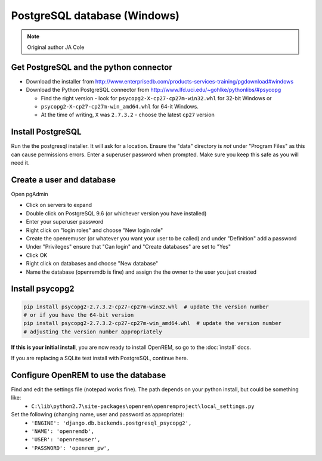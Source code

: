 #############################
PostgreSQL database (Windows)
#############################

..  Note:: Original author JA Cole

Get PostgreSQL and the python connector
=======================================
    
+ Download the installer from http://www.enterprisedb.com/products-services-training/pgdownload#windows
+ Download the Python PostgreSQL connector from http://www.lfd.uci.edu/~gohlke/pythonlibs/#psycopg

  * Find the right version - look for ``psycopg2-X-cp27-cp27m-win32.whl`` for 32-bit Windows or
  * ``psycopg2-X-cp27-cp27m-win_amd64.whl`` for 64-it Windows.
  * At the time of writing, ``X`` was ``2.7.3.2`` - choose the latest ``cp27`` version

.. _windowspsqlinstall:

Install PostgreSQL
==================

Run the the postgresql installer. It will ask for a location. Ensure the "data" directory is *not* under "Program Files"
as this can cause permissions errors. Enter a superuser password when prompted. Make sure you keep this safe as you will
need it.

Create a user and database
==========================

Open pgAdmin

+ Click on servers to expand
+ Double click on PostgreSQL 9.6 (or whichever version you have installed)
+ Enter your superuser password
+ Right click on "login roles" and choose "New login role"
+ Create the openremuser (or whatever you want your user to be called) and under "Definition" add a password
+ Under "Privileges" ensure that "Can login" and "Create databases" are set to "Yes"
+ Click OK
+ Right click on databases and choose "New database"
+ Name the database (openremdb is fine) and assign the the owner to the user you just created


Install psycopg2
================

.. sourcecode:: console

    pip install psycopg2-2.7.3.2-cp27-cp27m-win32.whl  # update the version number
    # or if you have the 64-bit version
    pip install psycopg2-2.7.3.2-cp27-cp27m-win_amd64.whl  # update the version number
    # adjusting the version number appropriately

**If this is your initial install**, you are now ready to install OpenREM, so go to the :doc:`install` docs.

If you are replacing a SQLite test install with PostgreSQL, continue here.

Configure OpenREM to use the database
=====================================

Find and edit the settings file (notepad works fine). The path depends on your python install, but could be something like:
    + ``C:\lib\python2.7\site-packages\openrem\openremproject\local_settings.py``

Set the following (changing name, user and password as appropriate):
    + ``'ENGINE': 'django.db.backends.postgresql_psycopg2',``
    + ``'NAME': 'openremdb',``
    + ``'USER': 'openremuser',``
    + ``'PASSWORD': 'openrem_pw',``


